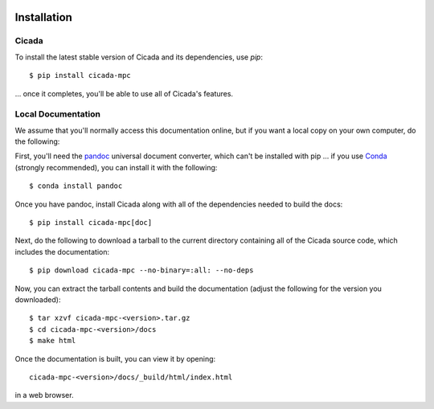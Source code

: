 .. image:: ../artwork/cicada.png
  :width: 200px
  :align: right

.. _installation:

Installation
============

Cicada
------

To install the latest stable version of Cicada and its dependencies, use `pip`::

    $ pip install cicada-mpc

... once it completes, you'll be able to use all of Cicada's features.

Local Documentation
-------------------

We assume that you'll normally access this documentation online, but if
you want a local copy on your own computer, do the following:

First, you'll need the `pandoc <https://pandoc.org>`_ universal document
converter, which can't be installed with pip ... if you use `Conda <https://docs.conda.io/en/latest/>`_
(strongly recommended), you can install it with the following::

    $ conda install pandoc

Once you have pandoc, install Cicada along with all of the dependencies needed to build the docs::

    $ pip install cicada-mpc[doc]

Next, do the following to download a tarball to the current directory
containing all of the Cicada source code, which includes the documentation::

    $ pip download cicada-mpc --no-binary=:all: --no-deps

Now, you can extract the tarball contents and build the documentation (adjust the
following for the version you downloaded)::

    $ tar xzvf cicada-mpc-<version>.tar.gz
    $ cd cicada-mpc-<version>/docs
    $ make html

Once the documentation is built, you can view it by opening::

    cicada-mpc-<version>/docs/_build/html/index.html

in a web browser.
